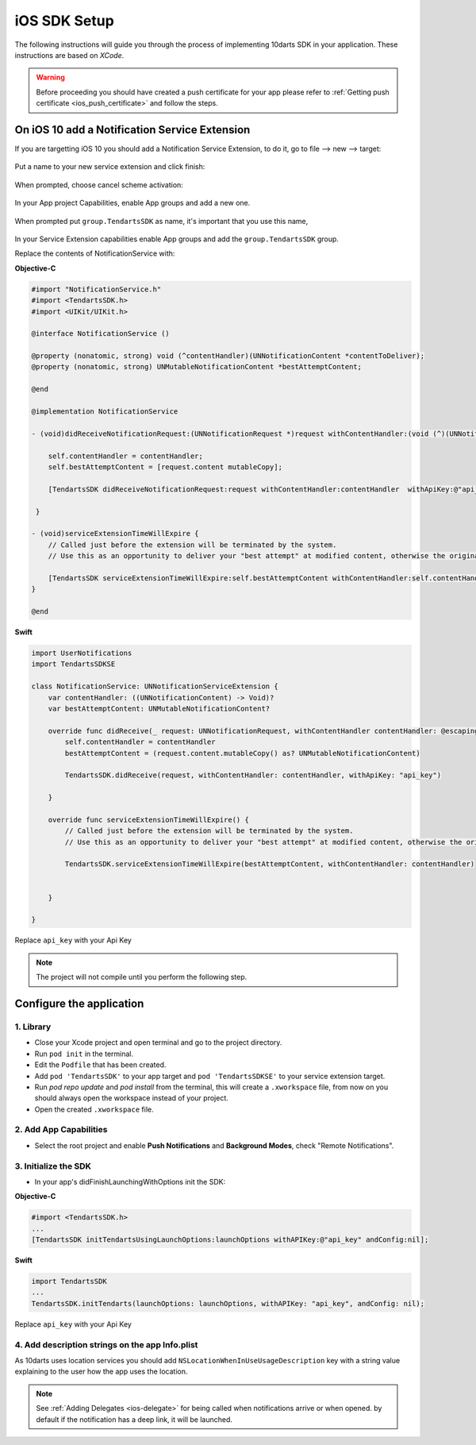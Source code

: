 .. _ios-sdk-setup:

=============
iOS SDK Setup
=============

The following instructions will guide you through the process of implementing
10darts SDK in your application. These instructions are based
on *XCode*.

.. warning::

    Before proceeding you should have created a push certificate for your app
    please refer to :ref:`Getting push certificate <ios_push_certificate>` and
    follow the steps.

On iOS 10 add a Notification Service Extension
----------------------------------------------

If you are targetting iOS 10 you should add a Notification Service Extension, to do it, go to file --> new --> target:

.. figure:: /_static/images/iosSE.png
   :alt: new Service Extension

Put a name to your new service extension and click finish:

.. figure:: /_static/images/iosSE2.png
   :alt: Service Extension name

When prompted, choose cancel scheme activation:

.. figure:: /_static/images/iosSE3.png
   :alt: Service Extension name

In your App project Capabilities, enable App groups and add a new one.

.. figure:: /_static/images/iosPC1.png
   :alt: New group

When prompted put ``group.TendartsSDK`` as name, it's important that you use this name,

.. figure:: /_static/images/iosPC2.png
   :alt: New group

In your Service Extension capabilities enable App groups and add the ``group.TendartsSDK`` group.

Replace the contents of NotificationService with:

**Objective-C**

.. code-block:: Objective-C

    #import "NotificationService.h"
    #import <TendartsSDK.h>
    #import <UIKit/UIKit.h>

    @interface NotificationService ()

    @property (nonatomic, strong) void (^contentHandler)(UNNotificationContent *contentToDeliver);
    @property (nonatomic, strong) UNMutableNotificationContent *bestAttemptContent;

    @end

    @implementation NotificationService

    - (void)didReceiveNotificationRequest:(UNNotificationRequest *)request withContentHandler:(void (^)(UNNotificationContent * _Nonnull))contentHandler {

        self.contentHandler = contentHandler;
        self.bestAttemptContent = [request.content mutableCopy];

        [TendartsSDK didReceiveNotificationRequest:request withContentHandler:contentHandler  withApiKey:@"api_key"];

     }

    - (void)serviceExtensionTimeWillExpire {
        // Called just before the extension will be terminated by the system.
        // Use this as an opportunity to deliver your "best attempt" at modified content, otherwise the original push payload will be used.

        [TendartsSDK serviceExtensionTimeWillExpire:self.bestAttemptContent withContentHandler:self.contentHandler];
    }

    @end

**Swift**

.. code-block:: Swift

    import UserNotifications
    import TendartsSDKSE

    class NotificationService: UNNotificationServiceExtension {
        var contentHandler: ((UNNotificationContent) -> Void)?
        var bestAttemptContent: UNMutableNotificationContent?

        override func didReceive(_ request: UNNotificationRequest, withContentHandler contentHandler: @escaping (UNNotificationContent) -> Void) {
            self.contentHandler = contentHandler
            bestAttemptContent = (request.content.mutableCopy() as? UNMutableNotificationContent)

            TendartsSDK.didReceive(request, withContentHandler: contentHandler, withApiKey: "api_key")

        }

        override func serviceExtensionTimeWillExpire() {
            // Called just before the extension will be terminated by the system.
            // Use this as an opportunity to deliver your "best attempt" at modified content, otherwise the original push payload will be used.

            TendartsSDK.serviceExtensionTimeWillExpire(bestAttemptContent, withContentHandler: contentHandler)


        }

    }

Replace ``api_key`` with your Api Key

.. note::

    The project will not compile until you perform the following step.


Configure the application
-------------------------

1. Library
~~~~~~~~~~

* Close your Xcode project and open terminal and go to the project directory.
* Run ``pod init`` in the terminal.
* Edit the ``Podfile`` that has been created.
* Add ``pod 'TendartsSDK'`` to your app target and ``pod 'TendartsSDKSE'`` to your service extension target.
* Run `pod repo update` and `pod install` from the terminal, this will create a ``.xworkspace`` file, from now on you should always open the workspace instead of your project.
* Open the created ``.xworkspace`` file.


2. Add App Capabilities
~~~~~~~~~~~~~~~~~~~~~~~

* Select the root project and enable **Push Notifications** and **Background Modes**, check "Remote Notifications".

3. Initialize the SDK
~~~~~~~~~~~~~~~~~~~~~

* In your app's didFinishLaunchingWithOptions init the SDK:

**Objective-C**

.. code-block:: Objective-C

    #import <TendartsSDK.h>
    ...
    [TendartsSDK initTendartsUsingLaunchOptions:launchOptions withAPIKey:@"api_key" andConfig:nil];

**Swift**

.. code-block:: Swift

    import TendartsSDK
    ...
    TendartsSDK.initTendarts(launchOptions: launchOptions, withAPIKey: "api_key", andConfig: nil);



Replace ``api_key`` with your Api Key


4. Add description strings on the app Info.plist
~~~~~~~~~~~~~~~~~~~~~~~~~~~~~~~~~~~~~~~~~~~~~~~~

As 10darts uses location services you should add ``NSLocationWhenInUseUsageDescription`` key with a string value explaining to the user how the app uses the location.

.. note::

    See :ref:`Adding Delegates <ios-delegate>` for being called when notifications arrive or when opened. by default if the notification has a deep link, it will be launched.
